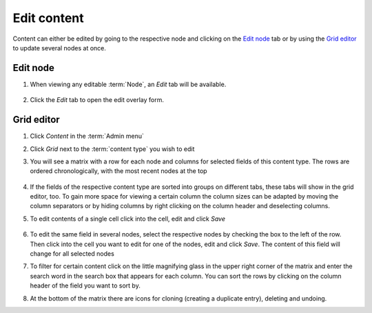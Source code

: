 Edit content
============

Content can either be edited by going to the respective node and
clicking on the `Edit node`_ tab or by using the `Grid editor`_ to update
several nodes at once.

Edit node
---------

1. When viewing any editable :term:`Node`, an *Edit* tab will be available.

    .. figure:: /_static/NodeEditTab.png

2. Click the *Edit* tab to open the edit overlay form.


Grid editor
-----------

1. Click *Content* in the :term:`Admin menu`

2. Click *Grid* next to the :term:`content type` you wish to edit

3. You will see a matrix with a row for each node and columns for
   selected fields of this content type. The rows are ordered
   chronologically, with the most recent nodes at the top

   .. figure:: /_static/GridEditor.jpg
   

4. If the fields of the respective content type are sorted into groups
   on different tabs, these tabs will show in the grid editor, too. To
   gain more space for viewing a certain column the column sizes can be
   adapted by moving the column separators or by hiding columns by right
   clicking on the column header and deselecting columns.

5. To edit contents of a single cell click into the cell, edit and click
   *Save*

   .. figure:: /_static/GridEditor2.jpg
   

6. To edit the same field in several nodes, select the respective nodes
   by checking the box to the left of the row. Then click into the cell
   you want to edit for one of the nodes, edit and click *Save*. The
   content of this field will change for all selected nodes

7. To filter for certain content click on the little magnifying glass in
   the upper right corner of the matrix and enter the search word in the
   search box that appears for each column. You can sort the rows by
   clicking on the column header of the field you want to sort by.

8. At the bottom of the matrix there are icons for cloning (creating a
   duplicate entry), deleting and undoing.